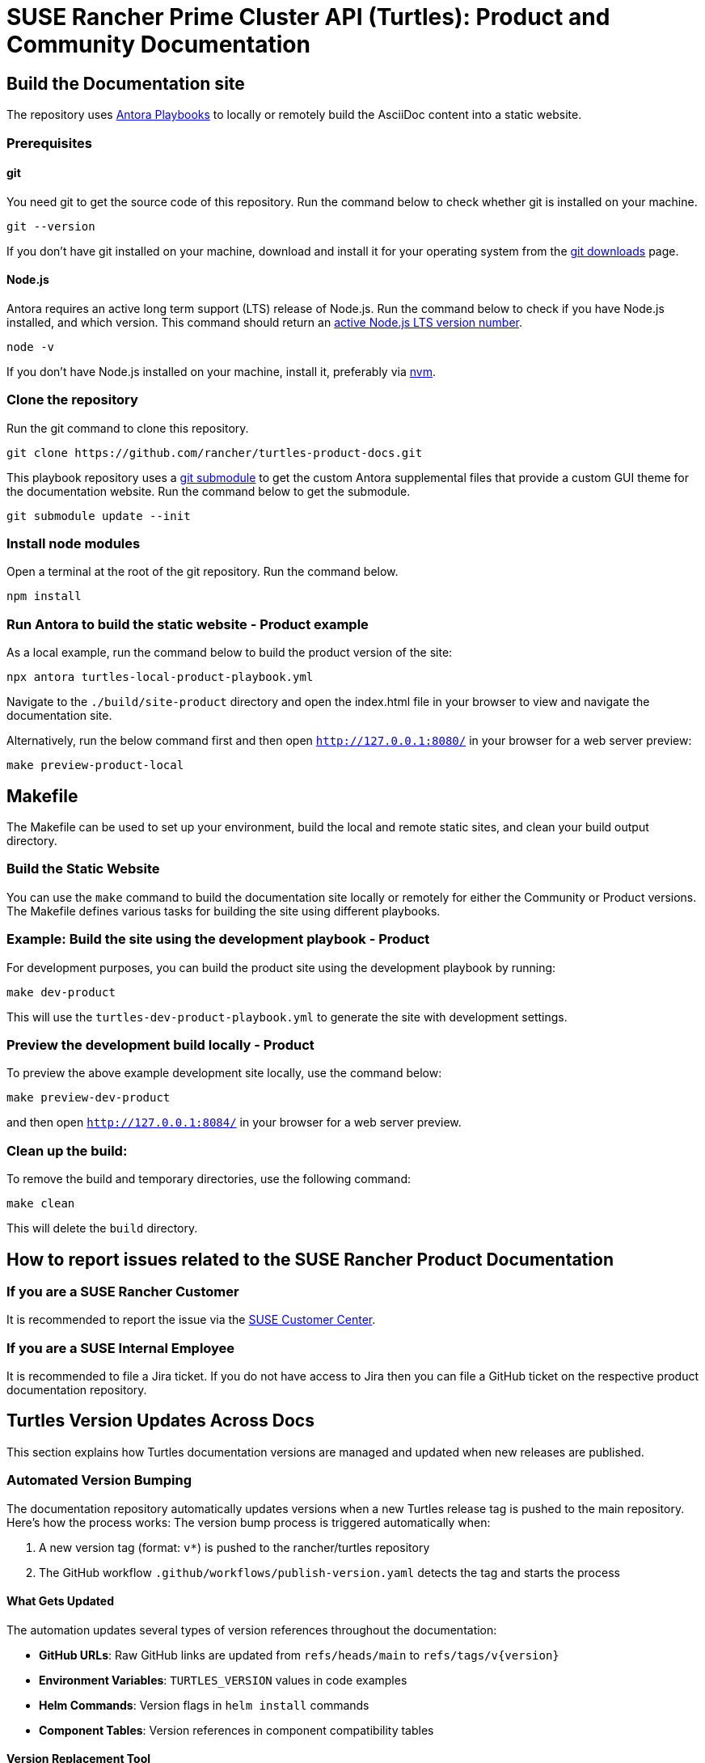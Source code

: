 = SUSE Rancher Prime Cluster API (Turtles): Product and Community Documentation

== Build the Documentation site

The repository uses https://docs.antora.org/antora/latest/[Antora Playbooks] to locally or remotely build the AsciiDoc content into a static website.

=== Prerequisites

==== git

You need git to get the source code of this repository. Run the command below to check whether git is installed on your machine.

[,console]
----
git --version
----

If you don't have git installed on your machine, download and install it for your operating system from the https://git-scm.com/downloads[git downloads] page.

==== Node.js

Antora requires an active long term support (LTS) release of Node.js. Run the command below to check if you have Node.js installed, and which version. This command should return an https://nodejs.org/en/about/releases/[active Node.js LTS version number].

[,console]
----
node -v
----

If you don't have Node.js installed on your machine, install it, preferably via https://github.com/nvm-sh/nvm[nvm].

=== Clone the repository

Run the git command to clone this repository.

[,console]
----
git clone https://github.com/rancher/turtles-product-docs.git
----

This playbook repository uses a https://git-scm.com/book/en/v2/Git-Tools-Submodules[git submodule] to get the custom Antora supplemental files that provide a custom GUI theme for the documentation website. Run the command below to get the submodule.

[,console]
----
git submodule update --init
----

=== Install node modules

Open a terminal at the root of the git repository. Run the command below.

[,console]
----
npm install
----

=== Run Antora to build the static website - Product example

As a local example, run the command below to build the product version of the site:

[,console]
----
npx antora turtles-local-product-playbook.yml
----

Navigate to the `./build/site-product` directory and open the index.html file in your browser to view and navigate the documentation site.

Alternatively, run the below command first and then open `http://127.0.0.1:8080/` in your browser for a web server preview:

[,console]
----
make preview-product-local
----

== Makefile

The Makefile can be used to set up your environment, build the local and remote static sites, and clean your build output directory.

=== Build the Static Website

You can use the `make` command to build the documentation site locally or remotely for either the Community or Product versions. The Makefile defines various tasks for building the site using different playbooks.

=== Example: Build the site using the development playbook - Product

For development purposes, you can build the product site using the development playbook by running:

[,console]
----
make dev-product
----

This will use the `turtles-dev-product-playbook.yml` to generate the site with development settings.

=== Preview the development build locally - Product

To preview the above example development site locally, use the command below:

[,console]
----
make preview-dev-product
----

and then open `http://127.0.0.1:8084/` in your browser for a web server preview.

=== Clean up the build:

To remove the build and temporary directories, use the following command:

[,console]
----
make clean
----

This will delete the `build` directory.

== How to report issues related to the SUSE Rancher Product Documentation

=== If you are a SUSE Rancher Customer

It is recommended to report the issue via the https://scc.suse.com/[SUSE Customer Center].

=== If you are a SUSE Internal Employee

It is recommended to file a Jira ticket. If you do not have access to Jira then you can file a GitHub ticket on the respective product documentation repository.

== Turtles Version Updates Across Docs

This section explains how Turtles documentation versions are managed and updated when new releases are published.

=== Automated Version Bumping

The documentation repository automatically updates versions when a new Turtles release tag is pushed to the main repository. Here's how the process works:
The version bump process is triggered automatically when:

1. A new version tag (format: `v*`) is pushed to the rancher/turtles repository
2. The GitHub workflow `.github/workflows/publish-version.yaml` detects the tag and starts the process

==== What Gets Updated

The automation updates several types of version references throughout the documentation:

* **GitHub URLs**: Raw GitHub links are updated from `refs/heads/main` to `refs/tags/v{version}`
* **Environment Variables**: `TURTLES_VERSION` values in code examples
* **Helm Commands**: Version flags in `helm install` commands
* **Component Tables**: Version references in component compatibility tables

==== Version Replacement Tool

The repository includes a custom Go tool at `tools/setexampleversion/main.go` that handles version replacements:

* **Configuration**: Uses `replace-rules.json` to define replacement patterns
* **Flexible Rules**: Each rule specifies a regex pattern and replacement template

Example usage:
[,console]
----
go run tools/setexampleversion/main.go -version=v0.21.0 \
  docs/v0.21/modules/en/pages/user/installation.adoc \
  docs/v0.21/modules/en/pages/user/clusterclass.adoc
----

==== Component Version Updates

For updating component versions (Rancher, Cluster API, etc.) in the prerequisites tables, the repository includes a reusable workflow at `.github/workflows/pre-release.yaml`. This workflow can be called from other workflows to selectively update component versions in the `docs/next/` directory:

* **Selective Updates**: Only updates versions for components that are specified as inputs
* **Automatic PR Creation**: Creates a pull request with the version changes
* **Flexible Configuration**: Each component version can be updated independently

=== Manual Version Updates

For manual version updates or testing:

1. **Update the config**: Modify `replace-rules.json` if new replacement patterns are needed
2. **Run the tool**: Execute the version replacement tool with the desired version
3. **Review changes**: Check that all version references have been updated correctly
4. **Test locally**: Build and preview the documentation to ensure everything works

=== Adding New Version Patterns

When new version references are added to the documentation:

1. **Identify the pattern**: Find the exact text pattern that needs version replacement
2. **Add a rule**: Update `replace-rules.json` with a new replacement rule
3. **Test the rule**: Run the tool to verify the pattern matches correctly
4. **Document the change**: Update this README if the change affects the workflow

Example rule structure:
[,json]
----
{
  "name": "Description of what this rule updates",
  "pattern": "regex-pattern-to-match",
  "replacement": "replacement-template-with-%s-placeholder"
}
----
